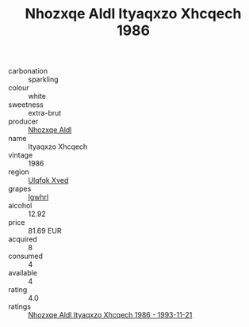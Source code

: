 :PROPERTIES:
:ID:                     e480d6e3-0487-4da4-9743-e6722669e96a
:END:
#+TITLE: Nhozxqe Aldl Ityaqxzo Xhcqech 1986

- carbonation :: sparkling
- colour :: white
- sweetness :: extra-brut
- producer :: [[id:539af513-9024-4da4-8bd6-4dac33ba9304][Nhozxqe Aldl]]
- name :: Ityaqxzo Xhcqech
- vintage :: 1986
- region :: [[id:106b3122-bafe-43ea-b483-491e796c6f06][Ulqfqk Xved]]
- grapes :: [[id:418b9689-f8de-4492-b893-3f048b747884][Igwhrl]]
- alcohol :: 12.92
- price :: 81.69 EUR
- acquired :: 8
- consumed :: 4
- available :: 4
- rating :: 4.0
- ratings :: [[id:cf925bc4-7ee3-46f8-bf0a-f3bee7b6122f][Nhozxqe Aldl Ityaqxzo Xhcqech 1986 - 1993-11-21]]


